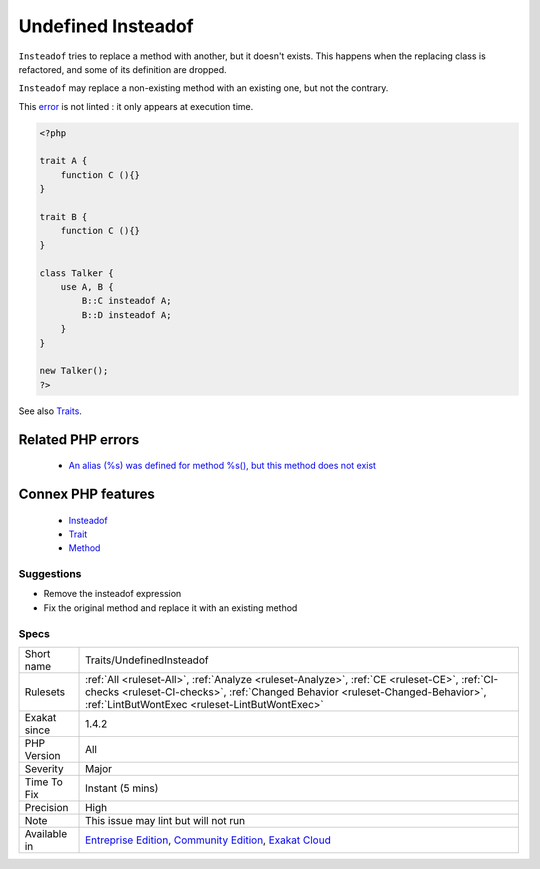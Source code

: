 .. _traits-undefinedinsteadof:


.. _undefined-insteadof:

Undefined Insteadof
+++++++++++++++++++

.. meta::
	:description:
		Undefined Insteadof: ``Insteadof`` tries to replace a method with another, but it doesn't exists.
	:twitter:card: summary_large_image
	:twitter:site: @exakat
	:twitter:title: Undefined Insteadof
	:twitter:description: Undefined Insteadof: ``Insteadof`` tries to replace a method with another, but it doesn't exists
	:twitter:creator: @exakat
	:twitter:image:src: https://www.exakat.io/wp-content/uploads/2020/06/logo-exakat.png
	:og:image: https://www.exakat.io/wp-content/uploads/2020/06/logo-exakat.png
	:og:title: Undefined Insteadof
	:og:type: article
	:og:description: ``Insteadof`` tries to replace a method with another, but it doesn't exists
	:og:url: https://exakat.readthedocs.io/en/latest/Reference/Rules/Undefined Insteadof.html
	:og:locale: en

.. raw:: html


	<script type="application/ld+json">{"@context":"https:\/\/schema.org","@graph":[{"@type":"WebPage","@id":"https:\/\/php-tips.readthedocs.io\/en\/latest\/Reference\/Rules\/Traits\/UndefinedInsteadof.html","url":"https:\/\/php-tips.readthedocs.io\/en\/latest\/Reference\/Rules\/Traits\/UndefinedInsteadof.html","name":"Undefined Insteadof","isPartOf":{"@id":"https:\/\/www.exakat.io\/"},"datePublished":"Wed, 05 Mar 2025 15:10:46 +0000","dateModified":"Wed, 05 Mar 2025 15:10:46 +0000","description":"``Insteadof`` tries to replace a method with another, but it doesn't exists","inLanguage":"en-US","potentialAction":[{"@type":"ReadAction","target":["https:\/\/exakat.readthedocs.io\/en\/latest\/Undefined Insteadof.html"]}]},{"@type":"WebSite","@id":"https:\/\/www.exakat.io\/","url":"https:\/\/www.exakat.io\/","name":"Exakat","description":"Smart PHP static analysis","inLanguage":"en-US"}]}</script>

``Insteadof`` tries to replace a method with another, but it doesn't exists. This happens when the replacing class is refactored, and some of its definition are dropped. 

``Insteadof`` may replace a non-existing method with an existing one, but not the contrary. 

This `error <https://www.php.net/error>`_ is not linted : it only appears at execution time.

.. code-block:: php
   
   <?php
   
   trait A {
       function C (){}
   }
   
   trait B {
       function C (){}
   }
   
   class Talker {
       use A, B {
           B::C insteadof A;
           B::D insteadof A;
       }
   }
   
   new Talker();
   ?>

See also `Traits <https://www.php.net/manual/en/language.oop5.traits.php>`_.

Related PHP errors 
-------------------

  + `An alias (%s) was defined for method %s(), but this method does not exist <https://php-errors.readthedocs.io/en/latest/messages/an-alias-was-defined-for-%25s%3A%3A%25s-but-this-method-does-not-exist.html>`_



Connex PHP features
-------------------

  + `Insteadof <https://php-dictionary.readthedocs.io/en/latest/dictionary/insteadof.ini.html>`_
  + `Trait <https://php-dictionary.readthedocs.io/en/latest/dictionary/trait.ini.html>`_
  + `Method <https://php-dictionary.readthedocs.io/en/latest/dictionary/method.ini.html>`_


Suggestions
___________

* Remove the insteadof expression
* Fix the original method and replace it with an existing method




Specs
_____

+--------------+--------------------------------------------------------------------------------------------------------------------------------------------------------------------------------------------------------------------------------+
| Short name   | Traits/UndefinedInsteadof                                                                                                                                                                                                      |
+--------------+--------------------------------------------------------------------------------------------------------------------------------------------------------------------------------------------------------------------------------+
| Rulesets     | :ref:`All <ruleset-All>`, :ref:`Analyze <ruleset-Analyze>`, :ref:`CE <ruleset-CE>`, :ref:`CI-checks <ruleset-CI-checks>`, :ref:`Changed Behavior <ruleset-Changed-Behavior>`, :ref:`LintButWontExec <ruleset-LintButWontExec>` |
+--------------+--------------------------------------------------------------------------------------------------------------------------------------------------------------------------------------------------------------------------------+
| Exakat since | 1.4.2                                                                                                                                                                                                                          |
+--------------+--------------------------------------------------------------------------------------------------------------------------------------------------------------------------------------------------------------------------------+
| PHP Version  | All                                                                                                                                                                                                                            |
+--------------+--------------------------------------------------------------------------------------------------------------------------------------------------------------------------------------------------------------------------------+
| Severity     | Major                                                                                                                                                                                                                          |
+--------------+--------------------------------------------------------------------------------------------------------------------------------------------------------------------------------------------------------------------------------+
| Time To Fix  | Instant (5 mins)                                                                                                                                                                                                               |
+--------------+--------------------------------------------------------------------------------------------------------------------------------------------------------------------------------------------------------------------------------+
| Precision    | High                                                                                                                                                                                                                           |
+--------------+--------------------------------------------------------------------------------------------------------------------------------------------------------------------------------------------------------------------------------+
| Note         | This issue may lint but will not run                                                                                                                                                                                           |
+--------------+--------------------------------------------------------------------------------------------------------------------------------------------------------------------------------------------------------------------------------+
| Available in | `Entreprise Edition <https://www.exakat.io/entreprise-edition>`_, `Community Edition <https://www.exakat.io/community-edition>`_, `Exakat Cloud <https://www.exakat.io/exakat-cloud/>`_                                        |
+--------------+--------------------------------------------------------------------------------------------------------------------------------------------------------------------------------------------------------------------------------+


